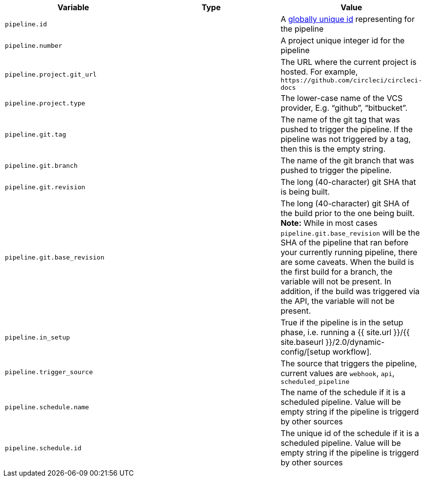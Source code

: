[.table.table-striped]
[cols=3*, options="header", stripes=even]
|===
| Variable
| Type                      
| Value

| `pipeline.id`                 
|
| A https://en.wikipedia.org/wiki/Universally_unique_identifier[globally unique id] representing for the pipeline

| `pipeline.number`             
|
| A project unique integer id for the pipeline

| `pipeline.project.git_url`    
|
| The URL where the current project is hosted. For example, `\https://github.com/circleci/circleci-docs`

| `pipeline.project.type`       
|
| The lower-case name of the VCS provider, E.g. “github”, “bitbucket”.

| `pipeline.git.tag`           
|
| The name of the git tag that was pushed to trigger the pipeline. If the pipeline was not triggered by a tag, then this is the empty string.

| `pipeline.git.branch`         
|
| The name of the git branch that was pushed to trigger the pipeline.

| `pipeline.git.revision`       
|
| The long (40-character) git SHA that is being built.

| `pipeline.git.base_revision`  
|
| The long (40-character) git SHA of the build prior to the one being built. **Note:** While in most cases  `pipeline.git.base_revision` will be the SHA of the pipeline that ran before your currently running pipeline, there are some caveats. When the build is the first build for a branch, the variable will not be present. In addition, if the build was triggered via the API, the variable will not be present.

| `pipeline.in_setup`           
|
| True if the pipeline is in the setup phase, i.e. running a {{ site.url }}/{{ site.baseurl }}/2.0/dynamic-config/[setup workflow].

| `pipeline.trigger_source`     
|
| The source that triggers the pipeline, current values are `webhook`, `api`, `scheduled_pipeline`

| `pipeline.schedule.name`      
|
| The name of the schedule if it is a scheduled pipeline. Value will be empty string if the pipeline is triggerd by other sources

| `pipeline.schedule.id`        
|
| The unique id of the schedule if it is a scheduled pipeline. Value will be empty string if the pipeline is triggerd by other sources
|===